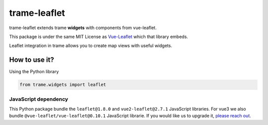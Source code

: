 .. |pypi_download| image:: https://img.shields.io/pypi/dm/trame-leaflet

trame-leaflet |pypi_download|
===========================================================================

trame-leaflet extends trame **widgets** with components from vue-leaflet.

This package is under the same MIT License as `Vue-Leaflet <https://github.com/vue-leaflet/Vue2Leaflet/blob/master/LICENSE>`_ which that library embeds.

Leaflet integration in trame allows you to create map views with useful widgets.


How to use it?
```````````````````````````````````````````````````````````

Using the Python library

.. code-block:: python

    from trame.widgets import leaflet


JavaScript dependency
-----------------------------------------------------------

This Python package bundle the ``leaflet@1.8.0`` and ``vue2-leaflet@2.7.1`` JavaScript libraries. 
For vue3 we also bundle ``@vue-leaflet/vue-leaflet@0.10.1`` JavaScript librarie.
If you would like us to upgrade it, `please reach out <https://www.kitware.com/trame/>`_.